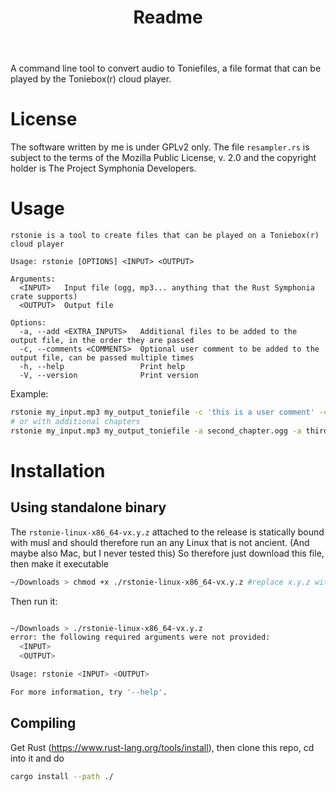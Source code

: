 #+title: Readme

A command line tool to convert audio to Toniefiles, a file format that can be played by the Toniebox(r) cloud player.

* License
The software written by me is under GPLv2 only.
The file ~resampler.rs~ is subject to the terms of the Mozilla Public License, v. 2.0 and the copyright holder is The Project Symphonia Developers.

* Usage
#+begin_src
rstonie is a tool to create files that can be played on a Toniebox(r) cloud player

Usage: rstonie [OPTIONS] <INPUT> <OUTPUT>

Arguments:
  <INPUT>   Input file (ogg, mp3... anything that the Rust Symphonia crate supports)
  <OUTPUT>  Output file

Options:
  -a, --add <EXTRA_INPUTS>   Additional files to be added to the output file, in the order they are passed
  -c, --comments <COMMENTS>  Optional user comment to be added to the output file, can be passed multiple times
  -h, --help                 Print help
  -V, --version              Print version
  #+end_src

Example:
#+begin_src bash
rstonie my_input.mp3 my_output_toniefile -c 'this is a user comment' -c 'this is another one'
# or with additional chapters
rstonie my_input.mp3 my_output_toniefile -a second_chapter.ogg -a third_chapter.mp3
#+end_src

* Installation
** Using standalone binary
The ~rstonie-linux-x86_64-vx.y.z~ attached to the release is statically bound with musl and should therefore run an any Linux that is not ancient. (And maybe also Mac, but I never tested this)
So therefore just download this file, then make it executable
#+begin_src bash
~/Downloads > chmod +x ./rstonie-linux-x86_64-vx.y.z #replace x.y.z with the current version
#+end_src
Then run it:
#+begin_src bash

~/Downloads > ./rstonie-linux-x86_64-vx.y.z
error: the following required arguments were not provided:
  <INPUT>
  <OUTPUT>

Usage: rstonie <INPUT> <OUTPUT>

For more information, try '--help'.
#+end_src

** Compiling
Get Rust ([[https://www.rust-lang.org/tools/install]]), then clone this repo, cd into it and do
#+begin_src bash
cargo install --path ./
#+end_src

